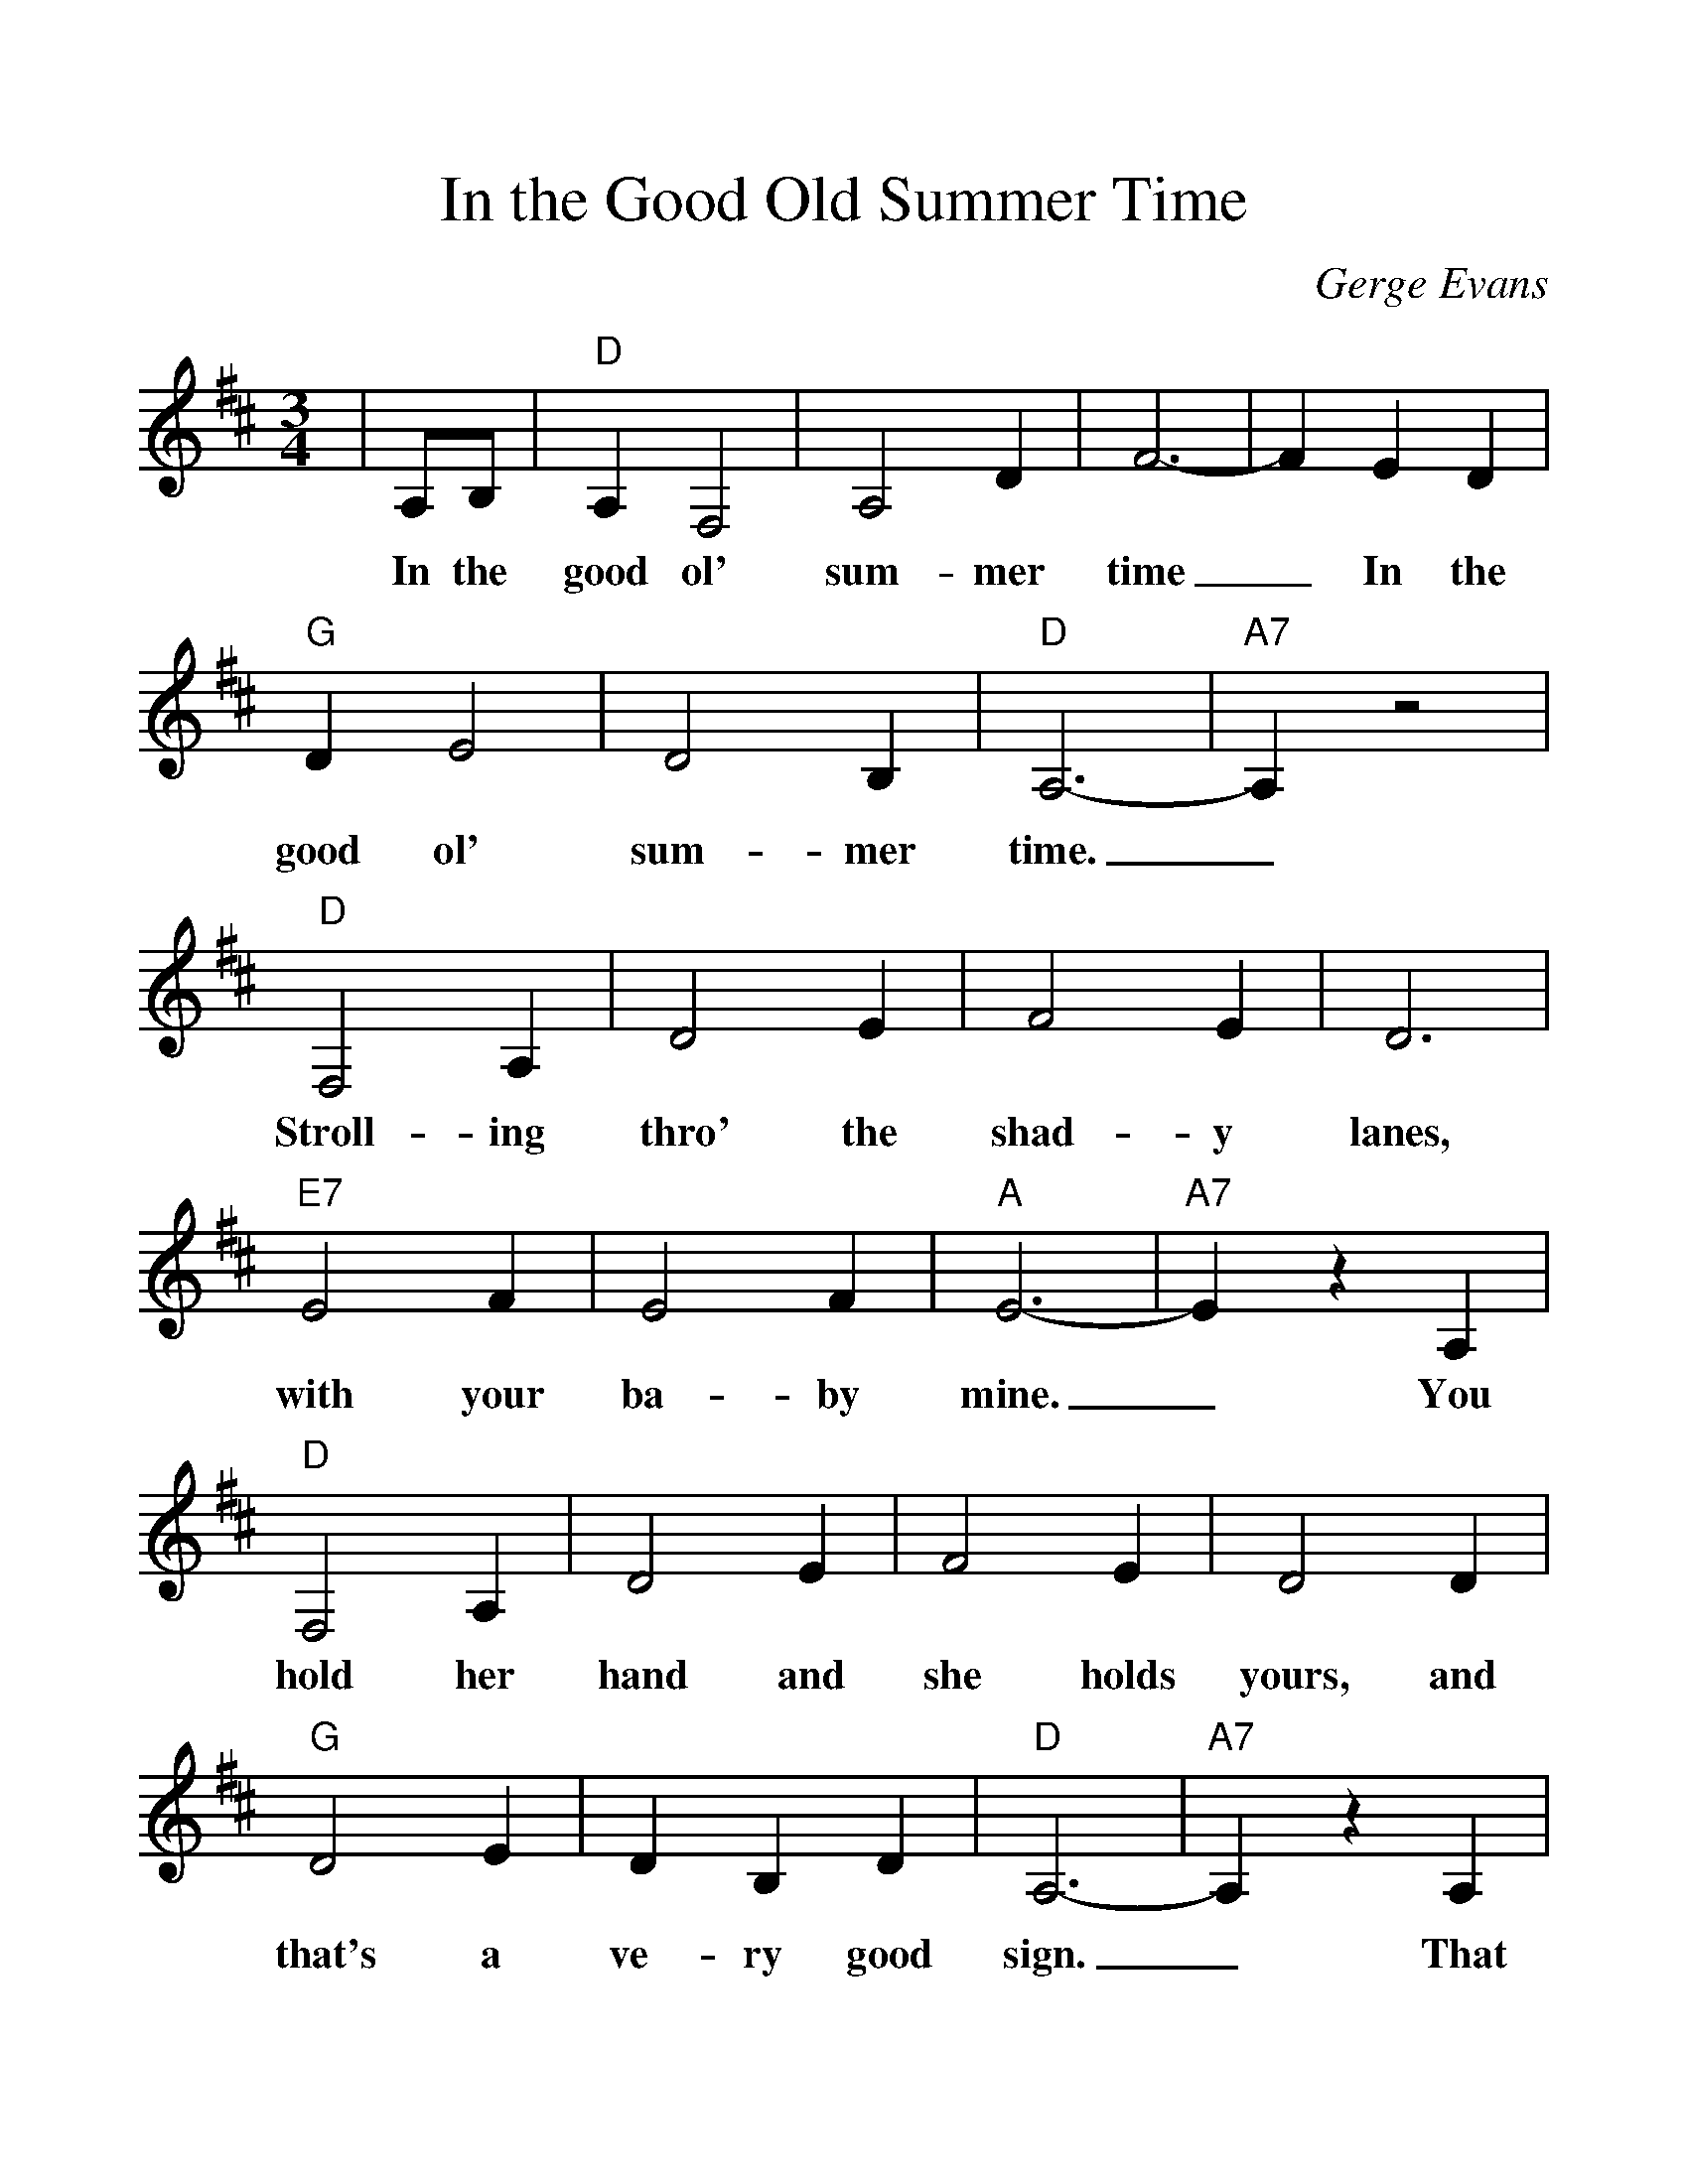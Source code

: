 %%scale 1.17
%%barsperstaff 4
X:1
T:In the Good Old Summer Time
C:Gerge Evans
M:3/4
L:1/4
K:D
V:1 clef=treble
|A,/2B,/2
w:In the
|"D"A,F,2 | A,2D | F3- | FED | "G"DE2 | D2B, | "D"A,3- | "A7"A,z2
w:good ol' sum-mer time_ In the good ol' sum-mer time._
|"D"F,2A, | D2E | F2E | D3 | "E7"E2F | E2F | "A"E3- | "A7"EzA,
w:Stroll-ing thro' the shad-y lanes, with your ba-by mine._ You
|"D"F,2A, | D2E | F2E | D2D | "G"D2E | DB,D | "D"A,3- | "A7"A,zA,
w:hold her hand and she holds yours, and that's a ve-ry good sign._ That
|"D"F,2A, | DE2 | "F#7"F2E | "Bm"D2A, | "E7"B,D2 | "A7"D2E | "D"D3- | Dz ||
w:she's your toot-sey woot-sey in the good ol' sum-mer-time._
